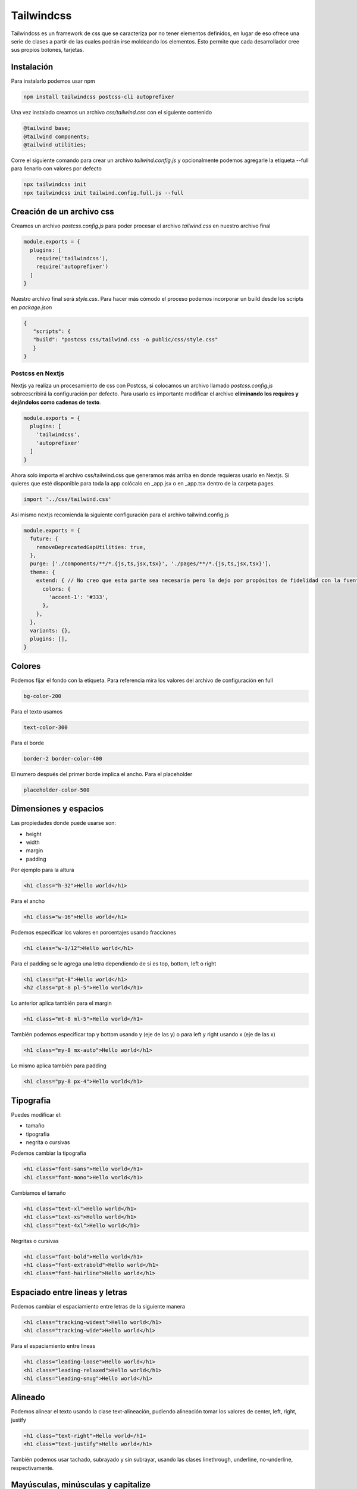 ===========
Tailwindcss
===========

Tailwindcss es un framework de css que se caracteriza por no tener
elementos definidos, en lugar de eso ofrece una serie de clases a partir
de las cuales podrán irse moldeando los elementos. Esto permite que cada
desarrollador cree sus propios botones, tarjetas.

Instalación
===========

Para instalarlo podemos usar npm

.. code:: bash

   npm install tailwindcss postcss-cli autoprefixer

Una vez instalado creamos un archivo *css/tailwind.css* con el siguiente
contenido

.. code:: bash

   @tailwind base;
   @tailwind components;
   @tailwind utilities;

Corre el siguiente comando para crear un archivo *tailwind.config.js* y
opcionalmente podemos agregarle la etiqueta --full para llenarlo con
valores por defecto

.. code:: bash

   npx tailwindcss init
   npx tailwindcss init tailwind.config.full.js --full

Creación de un archivo css
==========================

Creamos un archivo *postcss.config.js* para poder procesar el archivo
*tailwind.css* en nuestro archivo final

.. code:: javascript

   module.exports = {
     plugins: [
       require('tailwindcss'),
       require('autoprefixer')
     ]
   }

Nuestro archivo final será *style.css*. Para hacer más cómodo el proceso
podemos incorporar un build desde los scripts en *package.json*

.. code:: json

   {
      "scripts": {
      "build": "postcss css/tailwind.css -o public/css/style.css"
      }
   }

Postcss en Nextjs
-----------------

Nextjs ya realiza un procesamiento de css con Postcss, si colocamos un
archivo llamado *postcss.config.js* sobreescribirá la configuración por
defecto. Para usarlo es importante modificar el archivo **eliminando los
requires y dejándolos como cadenas de texto**.

.. code:: javascript

   module.exports = {
     plugins: [
       'tailwindcss',
       'autoprefixer'
     ]
   }

Ahora solo importa el archivo css/tailwind.css que generamos más arriba
en donde requieras usarlo en Nextjs. Si quieres que esté disponible para
toda la app colócalo en \_app.jsx o en \_app.tsx dentro de la carpeta
pages.

.. code:: javascript

   import '../css/tailwind.css'

Asi mismo nextjs recomienda la siguiente configuración para el archivo
tailwind.config.js

.. code:: javascript

   module.exports = {
     future: {
       removeDeprecatedGapUtilities: true,
     },
     purge: ['./components/**/*.{js,ts,jsx,tsx}', './pages/**/*.{js,ts,jsx,tsx}'],
     theme: {
       extend: { // No creo que esta parte sea necesaria pero la dejo por propósitos de fidelidad con la fuente original
         colors: {
           'accent-1': '#333', 
         },
       },
     },
     variants: {},
     plugins: [],
   }

Colores
=======

Podemos fijar el fondo con la etiqueta. Para referencia mira los valores
del archivo de configuración en full

.. code:: css

   bg-color-200

Para el texto usamos

.. code:: css

   text-color-300

Para el borde

.. code:: css

   border-2 border-color-400

El numero después del primer borde implica el ancho. Para el placeholder

.. code:: css

   placeholder-color-500

Dimensiones y espacios
======================

Las propiedades donde puede usarse son:

-  height
-  width
-  margin
-  padding

Por ejemplo para la altura

.. code:: html

   <h1 class="h-32">Hello world</h1>

Para el ancho

.. code:: html

   <h1 class="w-16">Hello world</h1>

Podemos especificar los valores en porcentajes usando fracciones

.. code:: html

   <h1 class="w-1/12">Hello world</h1>

Para el padding se le agrega una letra dependiendo de si es top, bottom,
left o right

.. code:: html

   <h1 class="pt-8">Hello world</h1>
   <h2 class="pt-8 pl-5">Hello world</h1>

Lo anterior aplica también para el margin

.. code:: html

   <h1 class="mt-8 ml-5">Hello world</h1>

También podemos especificar top y bottom usando y (eje de las y) o para
left y right usando x (eje de las x)

.. code:: html

   <h1 class="my-8 mx-auto">Hello world</h1>

Lo mismo aplica también para padding

.. code:: html

   <h1 class="py-8 px-4">Hello world</h1>

Tipografia
==========

Puedes modificar el:

-  tamaño
-  tipografia
-  negrita o cursivas

Podemos cambiar la tipografia

.. code:: html

   <h1 class="font-sans">Hello world</h1>
   <h1 class="font-mono">Hello world</h1>

Cambiamos el tamaño

.. code:: html

   <h1 class="text-xl">Hello world</h1>
   <h1 class="text-xs">Hello world</h1>
   <h1 class="text-4xl">Hello world</h1>

Negritas o cursivas

.. code:: html

   <h1 class="font-bold">Hello world</h1>
   <h1 class="font-extrabold">Hello world</h1>
   <h1 class="font-hairline">Hello world</h1>

Espaciado entre lineas y letras
===============================

Podemos cambiar el espaciamiento entre letras de la siguiente manera

.. code:: html

   <h1 class="tracking-widest">Hello world</h1>
   <h1 class="tracking-wide">Hello world</h1>

Para el espaciamiento entre lineas

.. code:: html

   <h1 class="leading-loose">Hello world</h1>
   <h1 class="leading-relaxed">Hello world</h1>
   <h1 class="leading-snug">Hello world</h1>

Alineado
========

Podemos alinear el texto usando la clase text-alineación, pudiendo
alineación tomar los valores de center, left, right, justify

.. code:: html

   <h1 class="text-right">Hello world</h1>
   <h1 class="text-justify">Hello world</h1>

También podemos usar tachado, subrayado y sin subrayar, usando las
clases linethrough, underline, no-underline, respectivamente.

Mayúsculas, minúsculas y capitalize
===================================

Para lo anterior usamos las clases uppercase, capitalize y lowercase

.. code:: html

   <h1 class="uppercase">Hello world</h1>
   <h1 class="capitalize">Hello world</h1>

Display
=======

Puede tomar los siguientes valores:

-  block
-  inline-block
-  inline (donde no importa la altura, se sale de la caja)
-  flex
-  hidden

La clase la especificamos de la sigueinte manera

.. code:: html

   <div>
     <div class="block bg-gray-300">caja</div>
     <div class="block bg-gray-300">caja</div>
     <div class="block bg-gray-300">caja</div>
   </div>

Flex es más complejo así que tendrá un capítulo aparte

Flex
----

Podemos especificar si usaremos row o col

.. code:: html

   <div class="flex flex-row">
     <div class="block bg-gray-300 px-4 py-2 m-2">caja</div>
     <div class="block bg-gray-300 px-4 py-2 m-2">caja</div>
     <div class="block bg-gray-300 px-4 py-2 m-2">caja</div>
   </div>

Además también invertir el contenido con la palabra reverse

.. code:: html

   <div class="flex flex-col-reverse">
     <div class="block bg-gray-300 px-4 py-2 m-2">caja</div>
     <div class="block bg-gray-300 px-4 py-2 m-2">caja</div>
     <div class="block bg-gray-300 px-4 py-2 m-2">caja</div>
   </div>

Justifiquemos el contenido con justify-start

.. code:: html

   <div class="flex flex-row justify-start">
     <div class="block bg-gray-300 px-4 py-2 m-2">caja</div>
     <div class="block bg-gray-300 px-4 py-2 m-2">caja</div>
     <div class="block bg-gray-300 px-4 py-2 m-2">caja</div>
   </div>

Para llevar los elementos al final usamos justify-end

.. code:: html

   <div class="flex flex-row justify-end">
     <div class="block bg-gray-300 px-4 py-2 m-2">caja</div>
     <div class="block bg-gray-300 px-4 py-2 m-2">caja</div>
     <div class="block bg-gray-300 px-4 py-2 m-2">caja</div>
   </div>

También está disponible la opción justify-between

.. code:: html

   <div class="flex flex-row justify-between">
     <div class="block bg-gray-300 px-4 py-2 m-2">caja</div>
     <div class="block bg-gray-300 px-4 py-2 m-2">caja</div>
     <div class="block bg-gray-300 px-4 py-2 m-2">caja</div>
   </div>

Y para que haya el mismo espacio de cada elemento usamos justify-around

.. code:: html

   <div class="flex flex-row justify-around">
     <div class="block bg-gray-300 px-4 py-2 m-2">caja</div>
     <div class="block bg-gray-300 px-4 py-2 m-2">caja</div>
     <div class="block bg-gray-300 px-4 py-2 m-2">caja</div>
   </div>

Para hacer que se los elementos se alineen en el eje vertical con
items-start, items-end, items-center, items-stretch, items-baseline

.. code:: html

   <div class="flex flex-row items-start justify-around">
     <div class="block bg-gray-300 px-4 py-2 m-2">caja</div>
     <div class="block bg-gray-300 px-4 py-2 m-2">caja</div>
     <div class="block bg-gray-300 px-4 py-2 m-2">caja</div>
   </div>

El item-baseline alinea los elementos acorde a un texto

.. code:: html

   <div class="flex flex-row items-baseline justify-around">
     <div>Texto con el cual se alinean</div>
     <div class="block bg-gray-300 px-4 py-2 m-2">caja</div>
     <div class="block bg-gray-300 px-4 py-2 m-2">caja</div>
     <div class="block bg-gray-300 px-4 py-2 m-2">caja</div>
   </div>

Orden
-----

Podemos especificar un orden usando la clase order-n

.. code:: html

   <div class="flex flex-row items-start justify-around">
     <div class="block bg-gray-300 px-4 py-2 m-2 order-1">caja</div>
     <div class="block bg-gray-300 px-4 py-2 m-2 order-3">caja</div>
     <div class="block bg-gray-300 px-4 py-2 m-2 order-2">caja</div>
   </div>

Grid
====

Crear un grid es bastante sencillo, simplemente creamos una etiqueta con
clase flex

.. code:: html

   <div class="flex"></div>

Teniendo de base el elemento del punto anterior insertaremos una
etiqueta por cada columna que queramos tener de la siguiente manera

.. code:: html

   <div class="flex">
       <div
       class="w-1/2
       p-4 bg-blue-800"
       ></div>
       <div
       class="w-1/2
       p-4 bg-blue-600"
       ></div>
   </div>

Si queremos que el grid sea responsivo con columnas de anchura fija
usamos la clase flex-wrap. Y con el uso de las pseudo-classes
responsivas de sm, md, lg y xl logramos el numero de columnas deseada
por tamaño de pantalla.

.. code:: html

   <div class="flex flex-wrap m-4">
     <div
       class="w-full sm:w-1/2 md:w-1/3 lg:w-1/4 xl:w-1/6
       p-4 bg-green-500 mb-1"
     ></div>
     <div
       class="w-full sm:w-1/2 md:w-1/3 lg:w-1/4 xl:w-1/6
       p-4 bg-green-700 mb-1"
     ></div>
     <div
       class="w-full sm:w-1/2 md:w-1/3 lg:w-1/4 xl:w-1/6
       p-4 bg-green-500 mb-1"
     ></div>
     <div
       class="w-full sm:w-1/2 md:w-1/3 lg:w-1/4 xl:w-1/6
       p-4 bg-green-700 mb-1"
     ></div>
     <div
       class="w-full sm:w-1/2 md:w-1/3 lg:w-1/4 xl:w-1/6
       p-4 bg-green-500 mb-1"
     ></div>
     <div
       class="w-full sm:w-1/2 md:w-1/3 lg:w-1/4 xl:w-1/6
       p-4 bg-green-700 mb-1"
     ></div>
     <div
       class="w-full sm:w-1/2 md:w-1/3 lg:w-1/4 xl:w-1/6
       p-4 bg-green-500 mb-1"
     ></div>
     <div
       class="w-full sm:w-1/2 md:w-1/3 lg:w-1/4 xl:w-1/6
       p-4 bg-green-700 mb-1"
     ></div>
     <div
       class="w-full sm:w-1/2 md:w-1/3 lg:w-1/4 xl:w-1/6
       p-4 bg-green-500 mb-1"
     ></div>
     <div
       class="w-full sm:w-1/2 md:w-1/3 lg:w-1/4 xl:w-1/6
       p-4 bg-green-700 mb-1"
     ></div>
     <div
       class="w-full sm:w-1/2 md:w-1/3 lg:w-1/4 xl:w-1/6
       p-4 bg-green-500 mb-1"
     ></div>
     <div
       class="w-full sm:w-1/2 md:w-1/3 lg:w-1/4 xl:w-1/6
       p-4 bg-green-700 mb-1"
     ></div>
   </div>

Creación de utilerias
=====================

Podemos usar la directiva variantes en nuestro archivo talwind.css

.. code:: css

   @variants hover{
     .zoom {
       transform: scale(2);
     }
   }

La cual usaremos de la siguiente manera

.. code:: html

   <div class="hover:zoom caja"></div>

También podemos usar los breakpoints para añadir dinamismo

.. code:: css

   @responsive {
     .rotate-45 {
       transform: rotate(45dg);
     }
   }

Y en el código html

.. code:: html

   <div class="sm:rotate-45 caja"></div>

Variantes y pseudoclases
========================

Las variantes más comunes son:

-  responsive
-  hover
-  focus
-  disabled

pseudoclases
------------

Es una palabra clave quie se añade a la clase:

-  responsive(sm, md, lg, xl)
-  hover(hover)
-  focus(focus)
-  disabled(disabled)

La lista completa puede verse en la documentación.

Para agregar las variantes debemos meterlas en el archivo de
configuración

.. code:: html

   <button class="disabled:opacity-25 bg-blue-500">
     Submit
   </button>

Agregamos las variantes al archivo *tailwind.config.js*

.. code:: javascript

   variants: {
       opacity: ['responsive', 'hover', 'focus', 'disabled'],
     },

De la manera anterior, nosotros podemos agregar la variante y tener los
efectos

.. code:: html

   <button disabled class="disabled:opacity-75 bg-blue-500">
     Submit
   </button>

@apply
======

Usamos apply para especificar directivas de tailwind que queremos
aplicar a nuestros componentes

.. code:: css

   .btn {
     @apply font-bold py-2 px-4 rounded;
   }
   .btn-blue {
     @apply bg-blue-500 text-white;
   }
   .btn-blue:hover {
     @apply bg-blue-700;
   }

**Importante** @apply no puede ser usado para pseudoclases como active,
hover, focus, etc.

Optimización con purgecss y cssnano
===================================

El archivo que se crea con PostCSS tiene todas las directivas, aunque no
se usen y, además, no está minimizado. Por esta razón su tamaño puede
ser cercano a los 2 mb, este tamaño es demasiado grande para usarse en
producción. Para solucionar el problema de las directivas sin usar
podemos procesar nuestro archivo con purgecss y para minimizarlo está
cssnano. Los instalaremos usando node de la siguiente manera

.. code:: bash

   npm install -D @fullhuman/postcss-purgecss
   npm install cssnano

Una vez instaladas hay que agregarlas al archivo de configuración de
postcss, *postcss.config.js*, para usarlas

.. code:: javascript

   const purgecss = require("@fullhuman/postcss-purgecss");

   module.exports = {
     plugins: [
       require("tailwindcss"),
       require("autoprefixer"),
       purgecss({
         content: ["./**/*.html"],
         defaultExtractor: content => content.match(/[\w-/:]+(?<!:)/g) || [],
       }),
       require("cssnano")({
         preset: "default",
       }),
     ],
   };

Una vez corramos el build del archivo css obtendremos un archivo de un
tamaño mucho menor, cerca de 20 veces menor, el cual es apto para su uso
en producción.
